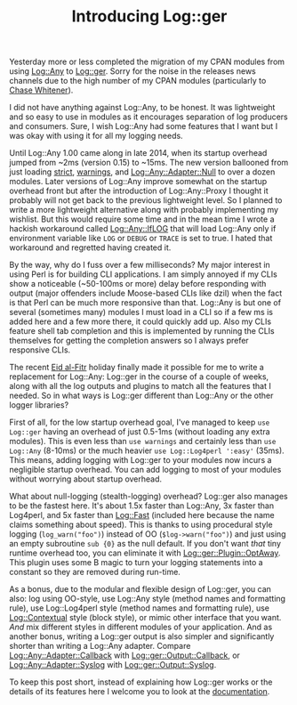 #+POSTID: 1679
#+BLOG: perlancar
#+OPTIONS: toc:nil num:nil todo:nil pri:nil tags:nil ^:nil
#+CATEGORY: perl,cli,logging
#+TAGS: perl,cli,logging
#+DESCRIPTION:
#+TITLE: Introducing Log::ger

Yesterday more or less completed the migration of my CPAN modules from using
[[https://metacpan.org/pod/Log::Any][Log::Any]] to [[https://metacpan.org/pod/Log::ger][Log::ger]]. Sorry for the noise in the releases news channels due to
the high number of my CPAN modules (particularly to [[https://twitter.com/genio_cw/status/884438623923384320][Chase Whitener]]).

I did not have anything against Log::Any, to be honest. It was lightweight and
so easy to use in modules as it encourages separation of log producers and
consumers. Sure, I wish Log::Any had some features that I want but I was okay
with using it for all my logging needs.

Until Log::Any 1.00 came along in late 2014, when its startup overhead jumped
from ~2ms (version 0.15) to ~15ms. The new version ballooned from just loading
[[https://metacpan.org/pod/strict][strict]], [[https://metacpan.org/pod/warnings][warnings]], and [[https://metacpan.org/pod/Log::Any::Adapter::Null][Log::Any::Adapter::Null]] to over a dozen modules. Later
versions of Log::Any improve somewhat on the startup overhead front but after
the introduction of Log::Any::Proxy I thought it probably will not get back to
the previous lightweight level. So I planned to write a more lightweight
alternative along with probably implementing my wishlist. But this would require
some time and in the mean time I wrote a hackish workaround called
[[https://metacpan.org/pod/release/PERLANCAR/Log-Any-IfLOG-0.07/lib/Log/Any/IfLOG.pm][Log::Any::IfLOG]] that will load Log::Any only if environment variable like ~LOG~
or ~DEBUG~ or ~TRACE~ is set to true. I hated that workaround and regretted
having created it.

By the way, why do I fuss over a few milliseconds? My major interest in using
Perl is for building CLI applications. I am simply annoyed if my CLIs show a
noticeable (~50-100ms or more) delay before responding with output (major
offenders include Moose-based CLIs like dzil) when the fact is that Perl can be
much more responsive than that. Log::Any is but one of several (sometimes many)
modules I must load in a CLI so if a few ms is added here and a few more there,
it could quickly add up. Also my CLIs feature shell tab completion and this is
implemented by running the CLIs themselves for getting the completion answers so
I always prefer responsive CLIs.

The recent [[https://en.wikipedia.org/wiki/Eid_al-Fitr][Eid al-Fitr]] holiday finally made it possible for me to write a
replacement for Log::Any: Log::ger in the course of a couple of weeks, along
with all the log outputs and plugins to match all the features that I needed. So
in what ways is Log::ger different than Log::Any or the other logger libraries?

First of all, for the low startup overhead goal, I've managed to keep ~use
Log::ger~ having an overhead of just 0.5-1ms (without loading any extra
modules). This is even less than ~use warnings~ and certainly less than ~use
Log::Any~ (8-10ms) or the much heavier ~use Log::Log4perl ':easy'~ (35ms). This
means, adding logging with Log::ger to your modules now incurs a negligible
startup overhead. You can add logging to most of your modules without worrying
about startup overhead.

What about null-logging (stealth-logging) overhead? Log::ger also manages to be
the fastest here. It's about 1.5x faster than Log::Any, 3x faster than Log4perl,
and 5x faster than [[https://metacpan.org/pod/Log::Fast][Log::Fast]] (included here because the name claims something
about speed). This is thanks to using procedural style logging
(~log_warn("foo")~) instead of OO (~$log->warn("foo")~) and just using an empty
subroutine ~sub {0}~ as the null default. If you don't want /that/ tiny runtime
overhead too, you can eliminate it with [[https://metacpan.org/pod/Log::ger::Plugin::OptAway][Log::ger::Plugin::OptAway]]. This plugin
uses some B magic to turn your logging statements into a constant so they are
removed during run-time.

As a bonus, due to the modular and flexible design of Log::ger, you can also:
log using OO-style, use Log::Any style (method names and formatting rule), use
Log::Log4perl style (method names and formatting rule), use [[https://metacpan.org/pod/Log::Contextual][Log::Contextual]]
style (block style), or mimic other interface that you want. /And/ mix different
styles in different modules of your application. And as another bonus, writing a
Log::ger output is also simpler and significantly shorter than writing a
Log::Any adapter. Compare [[https://metacpan.org/source/SHARYANTO/Log-Any-Adapter-Callback-0.09/lib/Log/Any/Adapter/Callback.pm][Log::Any::Adapter::Callback]] with
[[https://metacpan.org/source/PERLANCAR/Log-ger-Output-Callback-0.002/lib/Log/ger/Output/Callback.pm][Log::ger::Output::Callback]], or [[https://metacpan.org/source/SDT/Log-Any-Adapter-Syslog-1.6/lib/Log/Any/Adapter/Syslog.pm][Log::Any::Adapter::Syslog]] with
[[https://metacpan.org/source/PERLANCAR/Log-ger-Output-Syslog-0.001/lib/Log/ger/Output/Syslog.pm][Log::ger::Output::Syslog]].

To keep this post short, instead of explaining how Log::ger works or the details
of its features here I welcome you to look at the [[https://metacpan.org/pod/Log::ger::Manual][documentation]].
